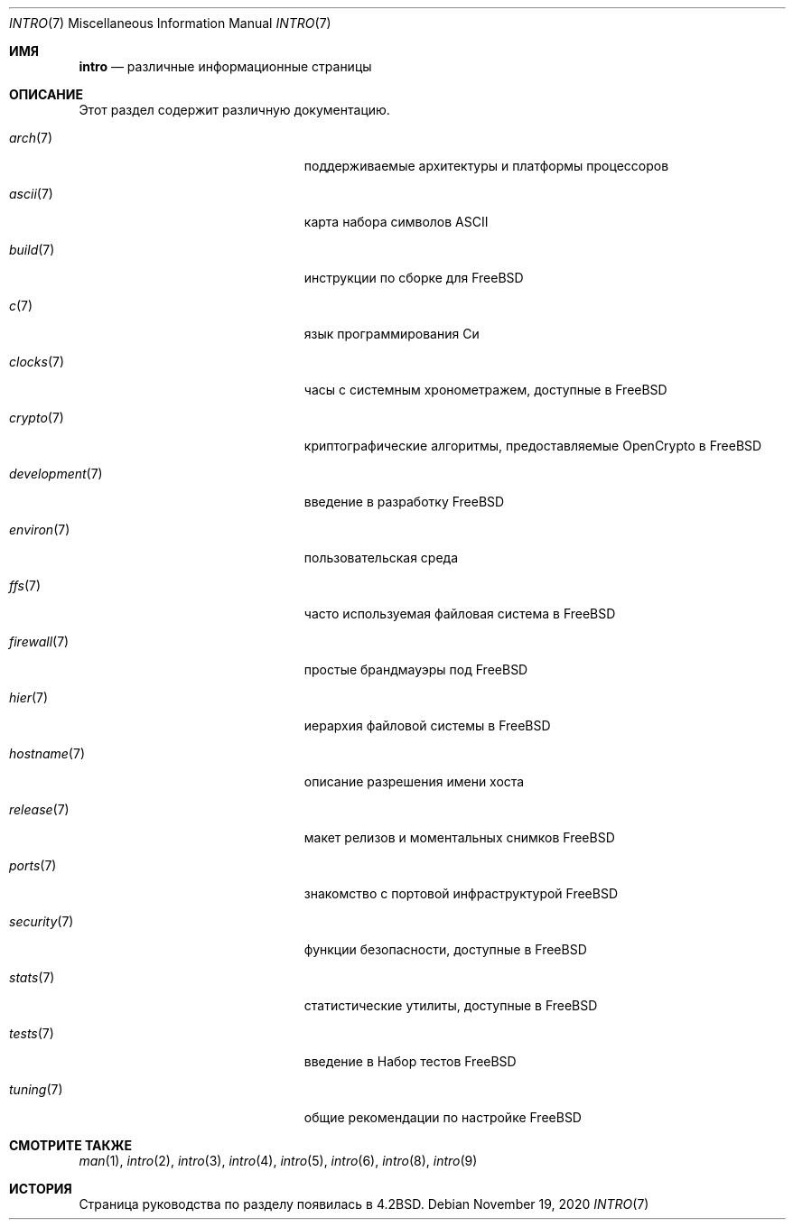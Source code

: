 .\" Copyright (c) 1983, 1990, 1993
.\"	The Regents of the University of California.  All rights reserved.
.\"
.\" Redistribution and use in source and binary forms, with or without
.\" modification, are permitted provided that the following conditions
.\" are met:
.\" 1. Redistributions of source code must retain the above copyright
.\"    notice, this list of conditions and the following disclaimer.
.\" 2. Redistributions in binary form must reproduce the above copyright
.\"    notice, this list of conditions and the following disclaimer in the
.\"    documentation and/or other materials provided with the distribution.
.\" 3. Neither the name of the University nor the names of its contributors
.\"    may be used to endorse or promote products derived from this software
.\"    without specific prior written permission.
.\"
.\" THIS SOFTWARE IS PROVIDED BY THE REGENTS AND CONTRIBUTORS ``AS IS'' AND
.\" ANY EXPRESS OR IMPLIED WARRANTIES, INCLUDING, BUT NOT LIMITED TO, THE
.\" IMPLIED WARRANTIES OF MERCHANTABILITY AND FITNESS FOR A PARTICULAR PURPOSE
.\" ARE DISCLAIMED.  IN NO EVENT SHALL THE REGENTS OR CONTRIBUTORS BE LIABLE
.\" FOR ANY DIRECT, INDIRECT, INCIDENTAL, SPECIAL, EXEMPLARY, OR CONSEQUENTIAL
.\" DAMAGES (INCLUDING, BUT NOT LIMITED TO, PROCUREMENT OF SUBSTITUTE GOODS
.\" OR SERVICES; LOSS OF USE, DATA, OR PROFITS; OR BUSINESS INTERRUPTION)
.\" HOWEVER CAUSED AND ON ANY THEORY OF LIABILITY, WHETHER IN CONTRACT, STRICT
.\" LIABILITY, OR TORT (INCLUDING NEGLIGENCE OR OTHERWISE) ARISING IN ANY WAY
.\" OUT OF THE USE OF THIS SOFTWARE, EVEN IF ADVISED OF THE POSSIBILITY OF
.\" SUCH DAMAGE.
.\"
.\"     @(#)intro.7	8.1 (Berkeley) 6/5/93
.\"
.Dd November 19, 2020
.Dt INTRO 7
.Os
.Sh ИМЯ
.Nm intro
.Nd различные информационные страницы
.Sh ОПИСАНИЕ
Этот раздел содержит различную документацию.
.Bl -tag -width "mdoc.samples(7)" -offset indent
.It Xr arch 7
поддерживаемые архитектуры и платформы процессоров
.It Xr ascii 7
карта набора символов ASCII
.It Xr build 7
инструкции по сборке для
.Fx
.It Xr c 7
язык программирования Си
.It Xr clocks 7
часы с системным хронометражем, доступные в
.Fx
.It Xr crypto 7
криптографические алгоритмы, предоставляемые OpenCrypto в
.Fx
.It Xr development 7
введение в разработку
.Fx
.It Xr environ 7
пользовательская среда
.It Xr ffs 7
часто используемая файловая система в
.Fx
.It Xr firewall 7
простые брандмауэры под
.Fx
.It Xr hier 7
иерархия файловой системы в
.Fx
.It Xr hostname 7
описание разрешения имени хоста
.It Xr release 7
макет релизов и моментальных снимков
.Fx
.It Xr ports 7
знакомство с портовой инфраструктурой
.Fx
.It Xr security 7
функции безопасности, доступные в
.Fx
.It Xr stats 7
статистические утилиты, доступные в
.Fx
.It Xr tests 7
введение в Набор тестов
.Fx
.It Xr tuning 7
общие рекомендации по настройке
.Fx
.El
.Sh СМОТРИТЕ ТАКЖЕ
.Xr man 1 ,
.Xr intro 2 ,
.Xr intro 3 ,
.Xr intro 4 ,
.Xr intro 5 ,
.Xr intro 6 ,
.Xr intro 8 ,
.Xr intro 9
.Sh ИСТОРИЯ
Cтраница руководства по разделу
.Nm
появилась в
.Bx 4.2 .
